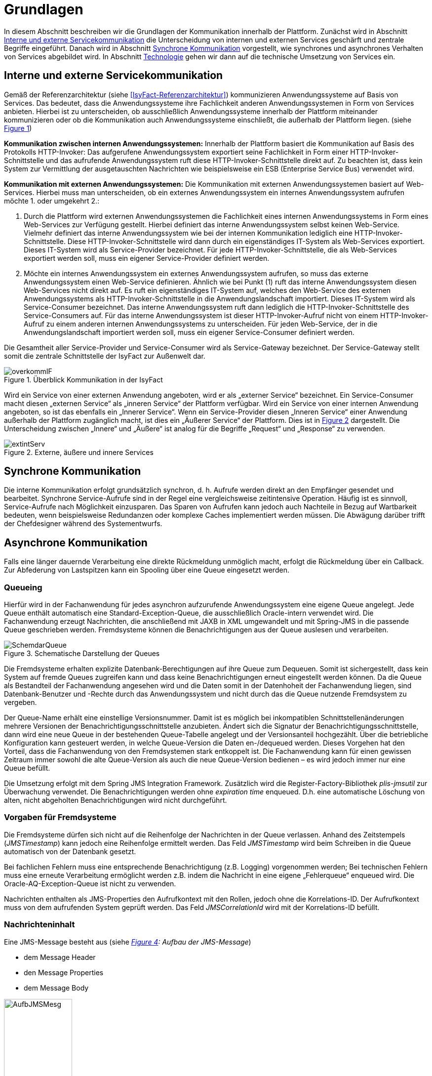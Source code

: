 [[grundlagen]]
= Grundlagen

In diesem Abschnitt beschreiben wir die Grundlagen der Kommunikation innerhalb der Plattform.
Zunächst wird in Abschnitt <<interne-und-externe-servicekommunikation>> die Unterscheidung von internen und externen Services
geschärft und zentrale Begriffe eingeführt.
Danach wird in Abschnitt <<synchrone-kommunikation>> vorgestellt, wie synchrones und asynchrones Verhalten von Services abgebildet wird.
In Abschnitt <<technologie>> gehen wir dann auf die technische Umsetzung von Services ein.

[[interne-und-externe-servicekommunikation]]
== Interne und externe Servicekommunikation

Gemäß der Referenzarchitektur (siehe <<IsyFact-Referenzarchitektur>>) kommunizieren Anwendungssysteme auf Basis von Services.
Das bedeutet, dass die Anwendungssysteme ihre Fachlichkeit anderen Anwendungssystemen in Form von Services anbieten.
Hierbei ist zu unterscheiden, ob ausschließlich Anwendungssysteme innerhalb der Plattform miteinander kommunizieren oder
ob die Kommunikation auch Anwendungssysteme einschließt, die außerhalb der
Plattform liegen. (siehe <<image-overkommIF>>)

*Kommunikation zwischen internen Anwendungssystemen:* Innerhalb der Plattform basiert die Kommunikation auf Basis des Protokolls HTTP-Invoker: Das aufgerufene Anwendungssystem exportiert seine Fachlichkeit in Form einer HTTP-Invoker-Schnittstelle und das aufrufende Anwendungssystem ruft diese HTTP-Invoker-Schnittstelle direkt auf.
Zu beachten ist, dass kein System zur Vermittlung der ausgetauschten Nachrichten wie beispielsweise ein ESB (Enterprise Service Bus) verwendet wird.

*Kommunikation mit externen Anwendungssystemen:* Die Kommunikation mit externen Anwendungssystemen basiert auf Web-Services.
Hierbei muss man unterscheiden, ob ein externes Anwendungssystem ein internes Anwendungssystem aufrufen möchte 1. oder umgekehrt 2.:

.  Durch die Plattform wird externen Anwendungssystemen die Fachlichkeit eines internen Anwendungssystems in Form eines Web-Services zur Verfügung gestellt.
Hierbei definiert das interne Anwendungssystem selbst keinen Web-Service.
Vielmehr definiert das interne Anwendungssystem wie bei der internen Kommunikation lediglich eine HTTP-Invoker-Schnittstelle.
Diese HTTP-Invoker-Schnittstelle wird dann durch ein eigenständiges IT-System als Web-Services exportiert.
Dieses IT-System wird als Service-Provider bezeichnet.
Für jede HTTP-Invoker-Schnittstelle, die als Web-Services exportiert werden soll, muss ein eigener Service-Provider definiert werden.
.  Möchte ein internes Anwendungssystem ein externes Anwendungssystem aufrufen, so muss das externe Anwendungssystem einen Web-Service definieren. Ähnlich wie bei Punkt (1) ruft das interne Anwendungssystem diesen Web-Services nicht direkt auf.
Es ruft ein eigenständiges IT-System auf, welches den Web-Service des externen Anwendungssystems als HTTP-Invoker-Schnittstelle in die Anwendungslandschaft importiert.
Dieses IT-System wird als Service-Consumer bezeichnet.
Das interne Anwendungssystem ruft dann lediglich die HTTP-Invoker-Schnittstelle des Service-Consumers auf.
Für das interne Anwendungssystem ist dieser HTTP-Invoker-Aufruf nicht von einem HTTP-Invoker-Aufruf zu einem anderen internen Anwendungssystems zu unterscheiden.
Für jeden Web-Service, der in die Anwendungslandschaft importiert werden soll, muss ein eigener Service-Consumer definiert werden.

Die Gesamtheit aller Service-Provider und Service-Consumer wird als Service-Gateway bezeichnet.
Der Service-Gateway stellt somit die zentrale Schnittstelle der IsyFact zur Außenwelt dar.

:desc-image-overkommIF: Überblick Kommunikation in der IsyFact
[id="image-overkommIF",reftext="{figure-caption} {counter:figures}"]
.{desc-image-overkommIF}
image::overkommIF.png[align="center"]

Wird ein Service von einer externen Anwendung angeboten, wird er als „externer Service“ bezeichnet.
Ein Service-Consumer macht diesen „externen Service“ als „inneren Service“ der Plattform verfügbar.
Wird ein Service von einer internen Anwendung angeboten, so ist das ebenfalls ein „Innerer Service“.
Wenn ein Service-Provider diesen „Inneren Service“ einer Anwendung außerhalb der Plattform zugänglich macht, ist dies
ein „Äußerer Service“ der Plattform.
Dies ist in <<image-extintServ>> dargestellt.
Die Unterscheidung zwischen „Innere“ und „Äußere“ ist analog für die Begriffe „Request“ und „Response“ zu verwenden.

:desc-image-extintServ: Externe, äußere und innere Services
[id="image-extintServ",reftext="{figure-caption} {counter:figures}"]
.{desc-image-extintServ}
image::extintServ.png[align="center"]

[[synchrone-kommunikation]]
== Synchrone Kommunikation

Die interne Kommunikation erfolgt grundsätzlich synchron, d. h. Aufrufe werden direkt an den Empfänger gesendet und bearbeitet.
Synchrone Service-Aufrufe sind in der Regel eine vergleichsweise zeitintensive Operation.
Häufig ist es sinnvoll, Service-Aufrufe nach Möglichkeit einzusparen.
Das Sparen von Aufrufen kann jedoch auch Nachteile in Bezug auf Wartbarkeit bedeuten, wenn beispielsweise Redundanzen oder komplexe Caches implementiert werden müssen.
Die Abwägung darüber trifft der Chefdesigner während des Systementwurfs.

[[asynchrone-kommunikation]]
== Asynchrone Kommunikation

Falls eine länger dauernde Verarbeitung eine direkte Rückmeldung unmöglich macht, erfolgt die Rückmeldung über ein Callback.
Zur Abfederung von Lastspitzen kann ein Spooling über eine Queue eingesetzt werden.

[[queueing]]
=== Queueing

Hierfür wird in der Fachanwendung für jedes asynchron aufzurufende Anwendungssystem eine eigene Queue angelegt.
Jede Queue enthält automatisch eine Standard-Exception-Queue, die ausschließlich Oracle-intern verwendet wird.
Die Fachanwendung erzeugt Nachrichten, die anschließend mit JAXB in XML umgewandelt und mit Spring-JMS in die passende Queue geschrieben werden.
Fremdsysteme können die Benachrichtigungen aus der Queue auslesen und verarbeiten.

:desc-image-SchemdarQueue: Schematische Darstellung der Queues
[id="image-SchemdarQueue",reftext="{figure-caption} {counter:figures}"]
.{desc-image-SchemdarQueue}
image::SchemdarQueue.png[align="center"]

Die Fremdsysteme erhalten explizite Datenbank-Berechtigungen auf ihre Queue zum Dequeuen.
Somit ist sichergestellt, dass kein System auf fremde Queues zugreifen kann und dass keine Benachrichtigungen erneut eingestellt werden können.
Da die Queue als Bestandteil der Fachanwendung angesehen wird und die Daten somit in der Datenhoheit der Fachanwendung liegen, sind Datenbank-Benutzer und -Rechte durch das Anwendungssystem und nicht durch das die Queue nutzende Fremdsystem zu vergeben.

Der Queue-Name erhält eine einstellige Versionsnummer.
Damit ist es möglich bei inkompatiblen Schnittstellenänderungen mehrere Versionen der Benachrichtigungsschnittstelle anzubieten. Ändert sich die Signatur der Benachrichtigungsschnittstelle, dann wird eine neue Queue in der bestehenden Queue-Tabelle angelegt und der Versionsanteil hochgezählt. Über die betriebliche Konfiguration kann gesteuert werden, in welche Queue-Version die Daten en-/dequeued werden.
Dieses Vorgehen hat den Vorteil, dass die Fachanwendung von den Fremdsystemen stark entkoppelt ist.
Die Fachanwendung kann für einen gewissen Zeitraum immer sowohl die alte Queue-Version als auch die neue Queue-Version bedienen – es wird jedoch immer nur eine Queue befüllt.

Die Umsetzung erfolgt mit dem Spring JMS Integration Framework.
Zusätzlich wird die Register-Factory-Bibliothek _plis-jmsutil_ zur Überwachung verwendet.
Die Benachrichtigungen werden ohne _expiration time_ enqueued.
D.h. eine automatische Löschung von alten, nicht abgeholten Benachrichtigungen wird nicht durchgeführt.

[[vorgaben-für-fremdsysteme]]
=== Vorgaben für Fremdsysteme

Die Fremdsysteme dürfen sich nicht auf die Reihenfolge der Nachrichten in der Queue verlassen.
Anhand des Zeitstempels (_JMSTimestamp_) kann jedoch eine Reihenfolge ermittelt werden.
Das Feld _JMSTimestamp_ wird beim Schreiben in die Queue automatisch von der Datenbank gesetzt.

Bei fachlichen Fehlern muss eine entsprechende Benachrichtigung (z.B. Logging) vorgenommen werden; Bei technischen Fehlern
muss eine erneute Verarbeitung ermöglicht werden z.B. indem die Nachricht in eine eigene „Fehlerqueue“ enqueued wird.
Die Oracle-AQ-Exception-Queue ist nicht zu verwenden.

Nachrichten enthalten als JMS-Properties den Aufrufkontext mit den Rollen, jedoch ohne die Korrelations-ID.
Der Aufrufkontext muss von dem aufrufenden System geprüft werden.
Das Feld _JMSCorrelationId_ wird mit der Korrelations-ID befüllt.

[[nachrichteninhalt]]
=== Nachrichteninhalt

Eine JMS-Message besteht aus (siehe _<<image-AufbJMSMesg>>: Aufbau der JMS-Message_)

* dem Message Header
* den Message Properties
* dem Message Body

:desc-image-AufbJMSMesg: Aufbau der JMS-Message
[id="image-AufbJMSMesg",reftext="{figure-caption} {counter:figures}"]
.{desc-image-AufbJMSMesg}
image::AufbJMSMesg.png[align="center",width=40%,pdfwidth=40%]

Über die Message-Properties wird der Aufrufkontext abgebildet, da es sich um die Kommunikation zwischen zwei Systemen
handelt und wie eine Außenschnittstelle zu betrachten ist.

Der Message-Body enthält die Benachrichtigung im XML-Format.
Für jedes Fremdsystem wird eine gesonderte XSD-Datenbeschreibung bereitgestellt, so dass jedes System eigene Nachrichten in
seinem Format erhalten kann.
Damit haben bspw. Änderungen der Nachrichten von Fremdsystem1 keine Auswirkungen auf die Nachrichten von Fremdsystem2.

[[technologie]]
== Technologie

Interne Anwendungssysteme kommunizieren miteinander über das durch das Spring-Framework definierte HTTP-Invoker-Protokoll.
Das heißt, interne Anwendungssysteme stellen ihre Services innerhalb der IsyFact über eine HTTP-Invoker-Schnittstelle bereit.
Da HTTP-Invoker auf serialisierten Java-Objekten basiert, können innerhalb der IsyFact ausschließlich Java-basierte
Anwendungssysteme miteinander kommunizieren.

NOTE: Fachanwendungen sind entsprechend der Referenzarchitektur alle auf Basis von Java zu erstellen. Somit ist sichergestellt, dass alle Anwendungssysteme über HTTP-Invoker miteinander kommunizieren können.
Für Fremdsysteme sind andere Kommunikationsarten zulässig.

Um eine möglichst lose Kopplung der Anwendungssysteme zu erreichen, wurden folgende Festlegungen getroffen:

* *Es werden keine Komponenten des Anwendungskerns extern verfügbar gemacht.* Es wird stets eine explizite Schnittstellen-Bean (RemoteBean-Schnittstelle) als HTTP-Invoker-Schnittstelle implementiert.
* *Es werden keine Datenbank-Entitäten verfügbar gemacht*. Jegliche über HTTP-Invoker-Aufrufe zu transportierende Objekte sind Transportobjekte.
Diese Transportobjekte sind im Client-HttpInvoker-Wrapper bzw.
in der Server-HttpInvoker-Bean zu befüllen (siehe <<image-KapsCallInvoke>>).
* *Es werden keine Exceptions des Anwendungskerns geworfen.* Stattdessen werden möglichst grobe Exceptions geworfen, welche nur von der Schnittstelle verwendet werden.

[[definition-der-schnittstelle]]
=== Definition der Schnittstelle

Die durch ein Anwendungssystem definierte HTTP-Invoker-Schnittstelle, d. h. die RemoteBean-Schnittstelle inklusive aller direkt und indirekt verwendeten Transportobjekte und Exceptions ist Teil des Anwendungssystems.
Das bedeutet, dass die Quelldateien der RemoteBean-Schnittstelle, der Transportobjekte und der Exceptions im Anwendungssystem definiert werden.
Das Anwendungssystem wird daher auch als definierendes Anwendungssystem der HTTP-Invoker-Schnittstelle bezeichnet.
Damit andere Anwendungssysteme die HTTP-Invoker-Schnittstelle aufrufen können, muss das definierende Anwendungssystem die Schnittstelle in Form einer Bibliothek (JAR-Datei) zur Verfügung stellen.
Diese JAR-Datei muss dann von den aufrufenden Anwendungssystemen eingebunden werden.

:desc-image-KapsCallInvoke: Kapselung der Aufrufe von HttpInvoker Beans
[id="image-KapsCallInvoke",reftext="{figure-caption} {counter:figures}"]
.{desc-image-KapsCallInvoke}
image::KapsCallInvoke.png[align="center",width=90%,pdfwidth=90%]

[[parameter-der-schnittstelle]]
=== Parameter der Schnittstelle

Jede Methode der RemoteBean-Schnittstelle muss als ersten Parameter ein Objekt der Klasse `AufrufKontextTo` bzw.
`ClientAufrufKontextTo` verwenden.
Dieser Parameter dient dazu, Meta-Informationen zum' jeweiligen Aufruf zu übergeben.
Daneben enthält die Schnittstelle natürlich noch weitere, fachliche Parameter, die frei definiert werden können.

Die Verwendung von Parametern in einer Schnittstelle ist im folgenden Beispiel dargestellt.

[source,java]
----
public NachrichtenlisteTo holeNachrichten(

  AufrufKontextTo kontext,

  NachrichtenanfrageTo anfrage)

throws BusinessToException, TechnicalToException;
----

Im Folgenden werden die beiden Klassen `AufrufKontextTo` und `ClientAufrufKontextTo` näher beschrieben.

*AufrufKontextTo:* Die Klasse `AufrufKontextTo` wird für HTTP-Invoker-Schnittstellen verwendet, die durch Fachanwendungen definiert werden und nicht durch Service-Consumer.
Die Klasse kapselt die Informationen, mit denen die Fachanwendung aufgerufen wurde:

** *Behörde:* Das Behördenkennzeichen der aufrufenden Behörde
** *Kennung:* Die Kennung des aufrufenden Benutzers oder des aufrufenden Fremdprogramms
** *Kennwort:* Das Passwort des aufrufenden Benutzers oder des aufrufenden Fremdprogramms
** *Rollen:* Die Rollen des aufrufenden Benutzers oder des aufrufenden Fremdprogramms
** *Correlation-ID:* Die ID, um den Service-Aufruf eindeutig zu identifizieren

*ClientAufrufKontextTo:* Die Klasse `ClientAufrufKontextTo` wird für HTTP-Invoker-Schnittstellen verwendet, die durch Service-Consumer definiert werden.
Im Gegensatz zu `AufrufKontextTo` kapselt diese Klasse die Informationen, um sich bei einem externen Service zu authentifizieren und zu autorisieren:

** *Kennung:* Die Kennung mit der der externe Service aufgerufen wird
** *Kennwort:* Das Passwort mit der der externe Service aufgerufen wird
** *Zertifikat:* Das Zertifikat, um sich beim externen Service zu authentifizieren
** *Zertifikat-Kennwort:* Das Passwort des Zertifikats für die Authentifizierung

Sowohl `AufrufKontextTo` als auch `ClientAufrufKontextTo` sind in der Bibliothek `isy-serviceapi-sst` definiert.
Das heißt zur vollständigen Definition der HTTP-Invoker-Schnittstelle ist immer auch diese Bibliothek einzubinden.

[[zugriff-auf-querschnittssysteme]]
=== Zugriff auf Querschnittssysteme

Gemäß der Referenzarchitektur (siehe <<IsyFact-Referenzarchitektur>>) ist der Zugriff von Service-Gateways auf
Querschnittssysteme erlaubt.

[[versionierung]]
= Versionierung

In diesem Abschnitt gehen wir auf die Versionierung von Services ein.
In Abschnitt <<motivation>> geben wir die Motivation für die Versionierung an und in den Abschnitten <<architektur>>
und <<vorgehen>> gehen wir auf die Realisierung der Versionierung in Java ein.
In Abschnitt <<parallelbetrieb>> führen wir einige Vorgaben für den Parallelbetrieb von Service-Versionen auf und
in Abschnitt <<grenzen>> gehen wir schließlich kurz auf die Grenzen der Versionierung ein.

[[motivation]]
== Motivation

Die Notwendigkeit Services in mehreren Versionen anbieten zu können, ist bedingt durch die Vielzahl an Service-Nutzern,
die bei Änderung an einem Service nicht alle zeitgleich auf die neue Version eines Service umschalten können.
Daher ist es notwendig, dass in einem Übergangszeitraum mehrere Versionen eines Service parallel betrieben werden können.

Die Versionierung wird auf der Ebene von Services, nicht Service-Operationen ausgeführt, da diese Ebene von ihrer
Granularität zu den üblichen fachlichen Änderungen passt.

NOTE: Für die HTTP-Invoker-Schnittstelle heißt das, dass die komplette RemoteBean-Schnittstelle versioniert wird und
nicht die einzelnen Methoden der RemoteBean-Schnittstelle.

Es kann vorkommen, dass in _einem_ Systemrelease neue Versionen von _mehreren_ Services ausgeliefert werden.

[[architektur]]
== Architektur

In der Fachanwendung wird pro Service-Version eine eigne Service-Schnittstelle angeboten.
Die Services verwenden alle denselben Anwendungskern.
Die für die Versionierung notwendigen Transformationen sollen in der Service-Schicht der Anwendung durchgeführt werden, z.B. das Einfügen eines Standardwerts für neu hinzugefügte Attribute.
In komplexen Fällen kann es auch notwendig sein, den Anwendungskern zu erweitern und die Versionierung dort zu behandeln.
Die Entscheidung dafür obliegt dem Chefarchitekten.

Externe Services werden durch Service Gateways bereitgestellt.
Die Versionierung eines Services muss also auch auf Ebene des Service Gateways durchgeführt werden.
Ein Service Gateway ist ein rein technischer Protokoll-Wandler, der z. B. SOAP auf HttpInvoker konvertiert.
Im Service Gateway erfolgt daher immer nur ein einfaches Mapping auf der Service-Schnittstelle der angebundenen Fachanwendungen.
Der Ausgleich der Versionsunterschiede soll ausschließlich in der Fachanwendung und nicht im Service Gateway erfolgen.
Es ist möglich pro Service Version ein eigenes Service Gateway zu erstellen (siehe <<image-archversServ>>).

:desc-image-archversServ: Architektur versionierter Services
[id="image-archversServ",reftext="{figure-caption} {counter:figures}"]
.{desc-image-archversServ}
image::archversServ.png[align="center",width=60%,pdfwidth=60%]

[[vorgehen]]
== Vorgehen

Das Vorgehen zur Versionierung soll an folgendem Beispiel illustriert werden:

[[einfachster-fall-kompatible-erweiterung-eines-services]]
=== Einfachster Fall: Kompatible Erweiterung eines Services

Eine Fachanwendung stellt einen Service bereit, mit dem Personendaten gemeldet werden können.
Parameter dieser Meldung sind Vor- und Nachname sowie das Geburtsdatum.
Dazu gibt es einen Meldungs-Service in der Version 1.0. Dieser wird in der Service-Schicht der Fachanwendung implementiert.
Ab einem Stichtag soll zusätzlich noch das Geschlecht gemeldet werden.
Im bisherigen Datenbestand wird dieses neue Attribut auf den Wert „unbekannt“ gesetzt.
Der bestehende Service wird um dieses Attribut erweitert und erhält die Versionsnummer 1.1. Anwendungskern und Datenzugriffsschicht müssen ebenfalls erweitert werden.
Aus Gründen der Rückwärtskompatibilität soll aber weiterhin die Version 1.0 des Service angeboten werden.
Dazu wird ein neuer Service innerhalb der Serviceschicht implementiert, der die Meldung entgegennimmt, das fehlende Attribut mit dem Wert „unbekannt“ ergänzt und dann den Anwendungskern aufruft.

Werden die beiden Services durch ein Service Gateway nach außen verfügbar gemacht, existieren dort zwei parallele Mappings auf die jeweiligen Services der Fachanwendung.
Innerhalb des Service Gateways existiert keine Fachlogik, d. h. die Abbildung von Version 1.0 auf 1.1 findet erst in der Fachanwendung statt.

[[komplexerer-fall-inkompatible-veränderung-eines-services]]
=== Komplexerer Fall: Inkompatible Veränderung eines Services

In einem komplexeren Fall kann es passieren, dass die Service-Schnittstelle einer Anwendung komplett umgestaltet wird, so dass die Aufrufe nicht mehr einfach aufeinander abgebildet werden können.
Wird in so einem Fall ein neuer Service eingeführt, während der alte Service noch verfügbar bleiben muss, müssen die inkompatiblen Verarbeitungslogiken im Anwendungskern parallel erhalten bleiben.
Auch hier enthält der Service Gateway keine Fachlogik.

Bei der Implementierung ist zu beachten, dass die Versionsnummer aus dem Packagenamen auch in die Implementierung übernommen wird.

[[parallelbetrieb]]
== Parallelbetrieb

Es wird empfohlen, so wenige Service-Versionen wie möglich parallel produktiv zu betreiben.
Die Motivation zum Parallelbetrieb verschiedener Versionen ist lediglich dem Umstand geschuldet, den Aufrufern den nötigen Zeitrahmen zum Umschalten auf die jeweils neue Version zu geben.
Es wird empfohlen alte Versionen nach 6 Monaten abzuschalten.
Dies ist organisatorisch zu lösen.

[[grenzen]]
== Grenzen

Eine Versionierung ist nur dann sinnvoll, wenn kleine Änderungen an der Schnittstelle zwischen den Versionen auftreten.
Für den Fall, dass sich die Schnittstelle sowohl syntaktisch als auch semantisch grundlegend ändert, würde eine Versionierung der Schnittstelle im schlimmsten Falle für jede Schnittstellen-Version einen eigenen Anwendungskern erfordern.
Die Kosten hierfür stehen in den meisten Fällen nicht im Verhältnis zum Nutzen und eine Versionierung ist in solchen Fällen zu vermeiden.

[[verfuegbarkeit]]
= Verfügbarkeit

In diesem Abschnitt definieren wir kurz die Anforderungen bzgl.
der Verfügbarkeit von Services in der Plattform (Abschnitt 4.1), geben dann einige Ursachen für die Nichtverfügbarkeit von Service an (Abschnitt 4.2) und listen schließlich einige Maßnahmen auf, um die definierten Anforderungen bzgl.
Verfügbarkeit zu erreichen (Abschnitt 4.3).

[[anforderungen]]
== Anforderungen

*Hohe Verfügbarkeit:* Die Fachanwendungen der Plattform müssen eine hohe Verfügbarkeit aufweisen.
Die Berechnung der Verfügbarkeit einer Anwendung ist komplex.
In die Berechnung fließen unter anderem betriebliche Aspekte wie Hardwareverfügbarkeit ein, während Wartungsfenster herausgerechnet werden.
Weiter könnte man Verfügbarkeit auf der Ebene von angebotenen Services und nicht von IT-Systemen betrachten.
Von der Seite der Software ist zu beachten, dass sich in einer serviceorientierten Systemlandschaft die Ausfallwahrscheinlichkeiten multiplizieren, wenn Systeme einander Aufrufen.
Dies wird im folgenden vereinfachten Szenario gezeigt.

Für das Szenario gehen wir im Folgenden davon aus, dass die Fachanwendungen gemeinsam eine Gesamtverfügbarkeit von 98% aufweisen sollen.
Hierbei ist zu beachten, dass Fachanwendungen in der Regel andere Anwendungen und Querschnittssysteme aufrufen, um Anfragen zu beantworten.
Die Gesamtverfügbarkeit sinkt dadurch ab, da zur erfolgreichen Bearbeitung einer Anfrage alle Systeme zeitgleich verfügbar sein müssen.
Im Szenario wird für alle Systeme ein Richtwert für die Verfügbarkeit von 99,7% angenommen.
Tabelle <<table-GMTMT>> zeigt eine Beispiel-Rechnung (die Gesamtverfügbarkeit ergibt sich aus dem Produkt der Einzelverfügbarkeiten). Durch eine Verfügbarkeit von 99,7% pro System kann im Beispiel also eine Gesamtverfügbarkeit von über 98% erreicht werden.

Eine Berechnung der Gesamtverfügbarkeit nach dem Schema von Tabelle <<table-GMTMT>> muss für jede Fachanwendung einzeln durchgeführt werden.
Dabei müssen die berechneten oder gemessenen Verfügbarkeiten aller Systeme zugrunde gelegt werden, die die Fachanwendung aufruft.

*Schnelles Antwortzeitverhalten im Fehlerfall:* Die Nichtverfügbarkeit von Services ist ein Ausnahmefall, auf den angemessen reagiert werden muss: Sollte ein Service nicht verfügbar sein, ist es wichtig, dass die aufrufende Anwendung zügig eine Fehlermeldung erhält.
Speziell bei Online-Anwendungen ist der schnelle Erhalt einer Fehlermeldung notwendig.
Der Nutzer soll auch im Fehlerfall eine gewohnt schnelle Antwort vom System erhalten.
Die genaue Definition des Zeitrahmens, in dem die Fehlermeldung über die Nichtverfügbarkeit beim Aufrufer eintreffen muss, ist anwendungsspezifisch.
Die Definition ist dementsprechend durch die jeweiligen Aufrufer vorzunehmen.

:desc-table-GMTMT: Beispiel Verfügbarkeits-Rechnung (Gesamtverfügbarkeit ist das Produkt der Einzelverfügbarkeiten)
[id="table-GMTMT",reftext="{table-caption} {counter:tables}"]
.{desc-table-GMTMT}
[cols=",",options="header"]
|====
|System |Verfügbarkeit
|Service-Gateway Cluster |99,7%
|Fachanwendung 1 |99,7%
|Fachanwendung 2 |99,7%
|Fachanwendung 3 |99,7%
|Querschnittskomponente 1 |99,7%
|Oracle Cluster |99,7%
|*Gesamtverfügbarkeit* |*98,21%*
|====

[[ursachen-für-nichtverfuegbarkeit]]
== Ursachen für Nichtverfügbarkeit

Die möglichen Ursachen für Nichtverfügbarkeit sind unter anderem:

*Deployment einer Anwendung:* Bei einem Re-Deployment einer Anwendung kommt es zu einer geplanten Auszeit.

*Überlastung während Lastspitzen:* Im Tagesverlauf variiert die Last, die ein System verarbeiten muss.
Manche Systeme antworten bei Lastspitzen zu langsam.

*Ausfall von Hard- oder Software:* Auf einem Knoten eines Anwendungsclusters ist eine Störung durch einen Hardware- oder Softwareausfall aufgetreten.
Der nicht funktionierende Knoten ist dadurch temporär nicht verfügbar, wodurch die verbleibenden Knoten die Last des ausgefallenen Knotens mitverarbeiten müssen.

*Umschaltzeit bei Hard- oder Softwareausfall:* Bei Ausfall von Hard- oder Software sorgt ein Loadbalancer dafür, dass alle Anfragen nur an die noch funktionierenden Knoten weitergeleitet werden.
In dem kurzen Zeitraum, bis der Loadbalancer einen Server-Knoten als ausgefallen markiert („Umschaltzeit“), kommt es jedoch zur Nichtverfügbarkeit von Services.
In diesem Zeitraum werden Anfragen nicht beantwortet die noch an den ausgefallenen Knoten geleitet werden.
[NOTE]
====
Die Regeln, nach denen der Loadbalancer entscheidet wann ein Server-Knoten nicht mehr verfügbar ist, können üblicher Weise konfiguriert werden.
Beispielsweise kann ein Loadbalancer alle paar Sekunden per Script („Health-Check“) überprüfen, ob ein Server-Knoten noch verfügbar ist.
Erst nach einer festgelegten Anzahl fehlgeschlagener fachlicher Anfragen und negativem Health-Check leitet dann der Loadbalancer keine Anfragen mehr an diesen Knoten.
Unabhängig von der Konfiguration kann es trotz Loadbalancer und Anwendungscluster zu wenigen nicht beantworteten Anfragen und somit
zu einer Nichtverfügbarkeit kommen.
====

*Batchläufe:* Wenn lang laufende Batches in Fachanwendungen durchgeführt werden, dürfen in dieser Zeit keine Meldungen gemacht werden.
So werden Dateninkonsistenzen vermieden.
Meldungsaufrufe sind in dieser Zeit nicht verfügbar und werden von der Fachanwendung nicht beantwortet.

*Retries des Loadbalancers:* Tritt ein Ausfall von Hard- oder Software auf (vgl.
Ursache 2), bekommt der Loadbalancer beim Weiterleiten einer Anfrage an einen ausgefallenen Knoten ein Timeout.
Loadbalancer können so konfiguriert werden, dass sie in diesem Fall die gleiche Anfrage an einen noch funktionierenden Knoten weiterleiten und nicht sofort eine Fehlermeldung an den Aufrufer zurückgeben.
Für den Aufrufer hat der Service dadurch eine längere Antwortzeit.
Der Aufrufer hat keine Möglichkeit dieses Timeout/Retry-Verhalten des Loadbalancers zu beeinflussen und auf seine Bedürfnisse anzupassen.
Die lange Antwortzeit kann auf Seiten des Aufrufers leicht zu einem Timeout führen.

*Verschlimmerung von Nichtverfügbarkeiten:* Die aufrufende Anwendung reagiert nicht angemessen auf eine Nichtverfügbarkeit eines Service.
Beispiele:

* Der Client versucht Retries, obwohl der Service-Aufruf aus fachlicher Sicht entfallen könnte (optionaler Aufruf).
* Die fachliche Verarbeitung wird nicht rechtzeitig abgebrochen, obwohl ein verpflichtender Service-Aufruf bereits fehlgeschlagen ist.
* Die Bearbeitung der Anfrage dauert bekanntermaßen beim Service-Anbieter sehr lange.
Der Aufrufer hat einen sehr knappen Timeout gesetzt und schickt Aufrufwiederholungen.
Dies verschlimmert die Antwortzeiten der Service-Aufrufe und führt eventuell zu Duplikaten beim Service-Anbieter.

Eine weitere bekannte Ursache für Nichtverfügbarkeit ist die Umgebungskonfiguration, Firewall-Verbindungen nach einer definierten Zeit automatisch zu schließen.
Zustandsbehaftete Verbindungen wie sie bei LDAP- und Datenbank-Clients eingesetzt werden, sind von dieser Restriktion betroffen.
Diese Clients müssen vorsehen, dass Sie eine von der Firewall geschlossene Verbindung erkennen und wieder neu aufbauen.
Dieses Thema wird in den entsprechenden Nutzungskonzepten wie <<DetailkonzeptKomponenteDatenzugriff>> und <<NutzungsvorgabenSpringLDAP>> behandelt.

Die im vorliegenden Dokument beschriebene Service-Kommunikation über HTTP-Invoker setzt als Transportprotokoll durchgängig HTTP ein.
HTTP ist ein zustandsloses Protokoll und baut bei jeder Anfrage eine neue Verbindung zwischen Client und Server auf.
Der in HTTP 1.1 angebotene Mechanismus, mehrere Anfragen über eine TCP-Verbindung zu transportieren, wird für HTTP-Invoker-Aufrufe
nicht eingesetzt.

[NOTE]
====
Es ist zu beachten, dass dies nur für HTTP-Invoker-Aufrufe gilt.
Für andere Aufrufe (z.B. Web-Service-Aufrufe) kann es beispielsweise sein, dass eine TCP-Verbindung wiederverwendet wird.
In einem solchen Fall müssen die TCP-Verbindungen ähnlich wie die LDAP-Verbindungen vor ihrer Verwendung validiert werden.
====

[[massnahmen]]
== Maßnahmen

In diesem Abschnitt beschreiben wir, welche Maßnahmen ergriffen werden können, um die in Abschnitt <<anforderungen>> aufgeführten
Anforderungen an die Verfügbarkeit zu gewährleisten:

*Anwendungscluster mit Loadbalancer:* Die TI-Architektur der IsyFact setzt die hohen Verfügbarkeitsanforderungen durch Clustering
der Applikations- und Datenbankserver um.
Anwendungen werden redundant auf mehr als einem Server installiert.
Kommt es zu einem Hard- oder Softwareausfall (siehe Abschnitt <<ursachen-für-nichtverfuegbarkeit>>) auf einem Server-Knoten, so werden alle Anfragen von einem
vorgeschalteten Loadbalancer auf einen anderen Server-Knoten umgeleitet.
Durch die Redundanz wird die Verfügbarkeit von Services bei auftretenden Hard- oder Softwareausfällen erhöht.
Trotzdem kann es auch hier noch zu Nichtverfügbarkeit kommen.

*Knotenweises Deployment:* In Abschnitt <<ursachen-für-nichtverfuegbarkeit>> wurde als Ursache für Nichtverfügbarkeit eine
geplante Wartungsarbeit beschrieben.
Im Clusterbetrieb besteht die Möglichkeit, diese Knoten für Knoten auszuführen.
Bevor das Deployment auf einem Knoten ausgeführt wird, wird dem Loadbalancer mitgeteilt dass der Knoten nicht mehr verfügbar ist.
Während des Deployments des Knotens verarbeiten die restlichen Knoten alle ankommenden Anfragen.
Nach Abschluss des Deployments des Knotens wird dem Loadbalancer mitgeteilt, dass der Knoten wieder zur Verfügung steht.
Dann kann das Deployment des nächsten Knotens nach dem gleichen Schema erfolgen.
Dadurch können Services im Zeitraum von Wartungsarbeiten voll verfügbar gehalten werden.
Dieser „Web-Off-Mechanismus“ wird in <<DeploymentKonzept>> im Detail beschreiben.

*Time-To-Live:* Ein Service-Aufruf ist nur für eine bestimmte Zeit gültig.
Diese Zeitspanne wird als Time-To-Live (TTL) bezeichnet.
Der Aufrufer definiert die TTL und legt so fest, wie lange er bei einem Aufruf auf eine Antwort wartet.
Hierdurch wird eine schnelle Antwortzeit gewährleistet.

*Aufrufwiederholung:* In Abschnitt <<ursachen-für-nichtverfuegbarkeit>> wurde als eine Ursache dargestellt, dass die Retries des Loadbalancers zu einer Erhöhung der Antwortzeit führen können.
Loadbalancer innerhalb der Plattform sind deshalb so zu konfigurieren, dass fehlgeschlagene Anfragen nicht an andere Knoten weitergeleitet werden.
Eine Wiederholung von Aufrufen ist ausschließlich vom Aufrufer auszuführen.
So kann der Aufrufer je nach Fachlichkeit entscheiden, bei welchen Anfragen Wiederholungen Sinn machen.

_Achtung:_ Grundsätzlich sind Retries nur mit größter Vorsicht anzuwenden.
Hierfür gibt es mehrere Gründe:

Ruft ein Client einen Service auf und erhält einen technischen Fehler, so kann der Client anhand des technischen Fehlers in der Regel nicht einwandfrei erkennen, ob seine Anfrage nicht doch auf dem Server erfolgreich verarbeitet wurde.
Beispielsweise kann durch einen Netzwerkausfall zwar die Netzwerkverbindung zum Server abgebrochen sein, das hindert den Server aber nicht daran, eine bereits in Verarbeitung befindliche Service-Anfrage weiterzuverarbeiten.
In einem solchen Fall würde ein automatischer Retry dazu führen, dass ein und dieselbe Service-Anfrage zweimal ausgeführt würde.
Dies kann bei nicht-idempotenten Service-Operationen fatale Auswirkungen haben (z. B. Löschen von falschen Daten).

Eine automatische Aufrufwiederholung kann im Falle einer echten Nichtverfügbarkeit zu einer erhöhten Netzwerklast führen und so die Nichtverfügbarkeit auch anderer Anwendungen in der Anwendungslandschaft erhöhen.
Die Situation wird daher durch die Aufrufwiederholung deutlich verschlechtert.

Insbesondere bei einem Timeout eines TTL ist jedoch ein Retry mit großer Vorsicht zu genießen, da nicht klar ist, ob die Service-Anfrage nicht doch durch den Server bearbeitet wird.
In einem solchen Fall führt eine Aufrufwiederholung zu einer erhöhten Last auf dem Server und kann im schlechtesten Fall zu einer echten Nichtverfügbarkeit des Services bzw.
des kompletten Servers führen.

_Empfehlung:_ In Anbetracht der potentiellen Probleme der Aufrufwiederholung und der Tatsache, dass eine Aufrufwiederholung nur für idempotente Service-Operationen überhaupt zulässig ist, sollte von einer automatischen Aufrufwiederholung als Maßnahme zur Erhöhung der Verfügbarkeit in der Regel abgesehen werden.
Ausgenommen davon sind Aufrufe, bei denen nur Daten gelesen werden, z.B. die Aufrufe

* für Suchen im Suchverfahren,
* zur Abfrage von Verzeichnissen, wie Schlüsselverzeichnis, Benutzerverzeichnis oder Behördenverzeichnis

Hierfür soll grundsätzlich eine Wiederholung durchgeführt werden. Diese ist wie folgt zu konfigurieren:

* Pause zwischen den Retries: 500 ms
* Maximale Anzahl von Retries: 3
* Timeout für Anfragen: 2 s (10 s für Suchverfahren)

Die Parameter sollen betrieblich konfigurierbar gemacht werden.

*Deaktivierung von Services:* Aufgrund von Wartungsaktivitäten oder Batches (z.B. einer Datenmigration) in einer Fachanwendung kann es vorkommen, dass die Meldungskomponente einer Fachanwendung vorübergehend deaktiviert wird.
Andere Services wie z. B. eine Auskunft können während dieser Zeit regulär ausgeführt werden.
Während der Meldungs-Service deaktiviert ist, wird dem Aufrufer eine entsprechende Fehlermeldung zurückgesendet.
Da die Anforderung besteht, auch andere Services vorübergehend deaktivieren zu können, werden generell alle Services deaktivierbar gemacht.
